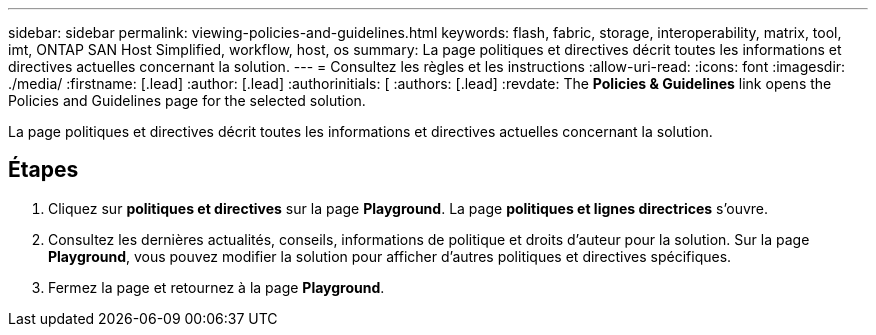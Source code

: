 ---
sidebar: sidebar 
permalink: viewing-policies-and-guidelines.html 
keywords: flash, fabric, storage, interoperability, matrix, tool, imt, ONTAP SAN Host Simplified, workflow, host, os 
summary: La page politiques et directives décrit toutes les informations et directives actuelles concernant la solution. 
---
= Consultez les règles et les instructions
:allow-uri-read: 
:icons: font
:imagesdir: ./media/
:firstname: [.lead]
:author: [.lead]
:authorinitials: [
:authors: [.lead]
:revdate: The *Policies &amp; Guidelines* link opens the Policies and Guidelines page for the selected solution.


La page politiques et directives décrit toutes les informations et directives actuelles concernant la solution.



== Étapes

. Cliquez sur *politiques et directives* sur la page *Playground*. La page *politiques et lignes directrices* s'ouvre.
. Consultez les dernières actualités, conseils, informations de politique et droits d'auteur pour la solution. Sur la page *Playground*, vous pouvez modifier la solution pour afficher d'autres politiques et directives spécifiques.
. Fermez la page et retournez à la page *Playground*.

